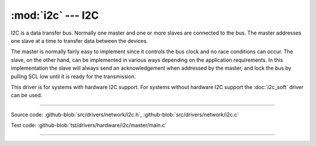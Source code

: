 :mod:`i2c` --- I2C
==================

.. module:: i2c
   :synopsis: I2C.

I2C is a data transfer bus. Normally one master and one or more slaves
are connected to the bus. The master addresses one slave at a time to
transfer data between the devices.

The master is normally fairly easy to implement since it controls the
bus clock and no race conditions can occur. The slave, on the other
hand, can be implemented in various ways depending on the application
requirements. In this implementation the slave will always send an
acknowledgement when addressed by the master, and lock the bus by
pulling SCL low until it is ready for the transmission.

This driver is for systems with hardware I2C support. For systems
without hardware I2C support the :doc:`i2c_soft` driver can be used.

--------------------------------------------------

Source code: :github-blob:`src/drivers/network/i2c.h`, :github-blob:`src/drivers/network/i2c.c`

Test code: :github-blob:`tst/drivers/hardware/i2c/master/main.c`

--------------------------------------------------

.. doxygenfile:: drivers/network/i2c.h
   :project: simba
